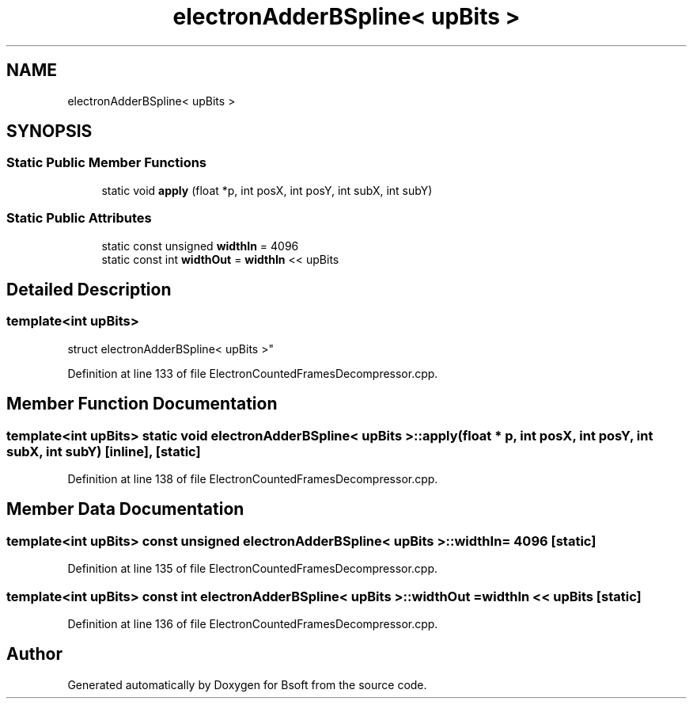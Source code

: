 .TH "electronAdderBSpline< upBits >" 3 "Wed Sep 1 2021" "Version 2.1.0" "Bsoft" \" -*- nroff -*-
.ad l
.nh
.SH NAME
electronAdderBSpline< upBits >
.SH SYNOPSIS
.br
.PP
.SS "Static Public Member Functions"

.in +1c
.ti -1c
.RI "static void \fBapply\fP (float *p, int posX, int posY, int subX, int subY)"
.br
.in -1c
.SS "Static Public Attributes"

.in +1c
.ti -1c
.RI "static const unsigned \fBwidthIn\fP = 4096"
.br
.ti -1c
.RI "static const int \fBwidthOut\fP = \fBwidthIn\fP << upBits"
.br
.in -1c
.SH "Detailed Description"
.PP 

.SS "template<int upBits>
.br
struct electronAdderBSpline< upBits >"

.PP
Definition at line 133 of file ElectronCountedFramesDecompressor\&.cpp\&.
.SH "Member Function Documentation"
.PP 
.SS "template<int upBits> static void \fBelectronAdderBSpline\fP< upBits >::apply (float * p, int posX, int posY, int subX, int subY)\fC [inline]\fP, \fC [static]\fP"

.PP
Definition at line 138 of file ElectronCountedFramesDecompressor\&.cpp\&.
.SH "Member Data Documentation"
.PP 
.SS "template<int upBits> const unsigned \fBelectronAdderBSpline\fP< upBits >::widthIn = 4096\fC [static]\fP"

.PP
Definition at line 135 of file ElectronCountedFramesDecompressor\&.cpp\&.
.SS "template<int upBits> const int \fBelectronAdderBSpline\fP< upBits >::widthOut = \fBwidthIn\fP << upBits\fC [static]\fP"

.PP
Definition at line 136 of file ElectronCountedFramesDecompressor\&.cpp\&.

.SH "Author"
.PP 
Generated automatically by Doxygen for Bsoft from the source code\&.
